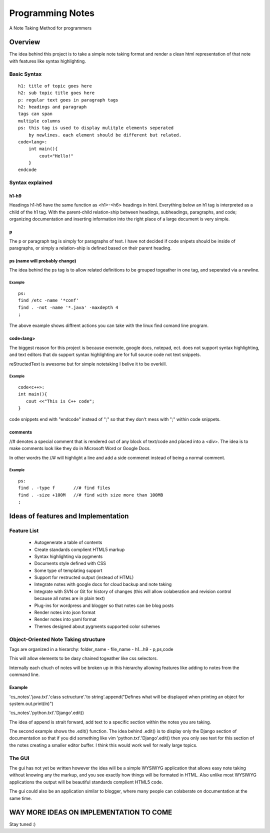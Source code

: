 =================
Programming Notes
=================

A Note Taking Method for programmers

********
Overview
********

The idea behind this project is to take a simple note taking format and render
a clean html representation of that note with features like syntax highlighting.

Basic Syntax
------------

::

   h1: title of topic goes here
   h2: sub topic title goes here
   p: regular text goes in paragraph tags
   h2: headings and paragraph
   tags can span
   multiple columns
   ps: this tag is used to display mulitple elements seperated
       by newlines. each element should be different but related.
   code<lang>:
       int main(){
           cout<"Hello!"
       }
   endcode

Syntax explained
----------------

h1-h9
^^^^^^^^^^^^^^^^^^^^^^^^^^^^^^

Headings h1-h6 have the same function as <h1>-<h6> headings in html.
Everything below an h1 tag is interpreted as a child of the h1 tag.
With the parent-child relation-ship between headings, subheadings,
paragraphs, and code; organizing documentation and inserting
information into the right place of a large document is very simple.

p
^^^^^^^^^^^^^^^^^^^^^^^^^^^^^^

The p or paragraph tag is simply for paragraphs of text.
I have not decided if code snipets should be inside of paragraphs,
or simply a relation-ship is defined based on their parent heading.

ps (name will probably change)
^^^^^^^^^^^^^^^^^^^^^^^^^^^^^^

The idea behind the ps tag is to allow related definitions
to be grouped togeather in one tag, and seperated via a newline.

Example
"""""""

::

   ps:
   find /etc -name '*conf'
   find . -not -name '*.java' -maxdepth 4
   ;

The above example shows diffrent actions you can take with the linux find
comand line program.

code<lang>
^^^^^^^^^^^^^^^^^^^^^^^^^^^^^^

The biggest reason for this project is because evernote, google docs, notepad,
ect. does not support syntax highlighting, and text editors that do support
syntax highlighting are for full source code not text snippets.

reStructedText is awesome but for simple notetaking I belive it to be
overkill.

Example
"""""""

::

   code<c++>:
   int main(){
      cout <<"This is C++ code";
   }

code snippets end with "endcode" instead of ";" so that they don't mess with ";" within code snippets.

comments
^^^^^^^^^^^^^^^^^^^^^^^^^^^^^^

//# denotes a special comment that is rendered out of any block of text/code
and placed into a <div>. The idea is to make comments look like they do
in Microsoft Word or Google Docs.

In other wordrs the //# will highlight a line and add a side commenet instead of being a normal comment.

Example
"""""""

::

   ps:
   find . -type f   	//# find files
   find . -size +100M	//# find with size more than 100MB
   ;

************************************
Ideas of features and Implementation
************************************

Feature List
------------

   * Autogenerate a table of contents
   * Create standards complient HTML5 markup
   * Syntax highlighting via pygments
   * Documents style defined with CSS 
   * Some type of templating support
   * Support for restructed output (instead of HTML)
   * Integrate notes with google docs for cloud backup and note taking
   * Integrate with SVN or Git for history of changes (this will allow colaberation and revision control because all notes are in plain text)
   * Plug-ins for wordpress and blogger so that notes can be blog posts
   * Render notes into json format
   * Render notes into yaml format
   * Themes designed about pygments supported color schemes


Object-Oriented Note Taking structure
-------------------------------------

Tags are organized in a hierarchy:
folder_name - file_name - h1...h9 - p,ps,code

This will allow elements to be dasy chained togeather like css selectors.

Internally each chuch of notes will be broken up in this hierarchy allowing
features like adding to notes from the command line.

Example
^^^^^^^

'cs_notes'.'java.txt'.'class sctructure'.'to string'.append("Defines what will be displayed when printing an object for system.out.print(ln)")

'cs_notes'.'python.txt'.'Django'.edit()

The idea of append is strait forward, add text to a specific section within the notes you are taking.

The second example shows the .edit() function. The idea behind .edit() is to display only the Django section of documentation so that if
you did something like vim 'python.txt'.'Django'.edit() then you only see text for this section of the notes creating a smaller editor buffer. I think this would work well for really large topics.

The GUI
-----------------------

The gui has not yet be written however the idea will be a simple WYSIWYG
application that allows easy note taking without knowing any the markup, and you
see exactly how things will be formated in HTML. Also unlike most WYSIWYG
applications the output will be beautiful standards complient HTML5 code.

The gui could also be an application similar to blogger, where many people can
colaberate on documentation at the same time.

****************************************
WAY MORE IDEAS ON IMPLEMENTATION TO COME
****************************************

Stay tuned :)